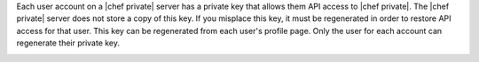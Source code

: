 .. The contents of this file may be included in multiple topics.
.. This file should not be changed in a way that hinders its ability to appear in multiple documentation sets.

Each user account on a |chef private| server has a private key that allows them API access to |chef private|. The |chef private| server does not store a copy of this key. If you misplace this key, it must be regenerated in order to restore API access for that user. This key can be regenerated from each user's profile page. Only the user for each account can regenerate their private key.

.. image:: ../../images_old/private_chef_1x_regenerate_private_key.png
